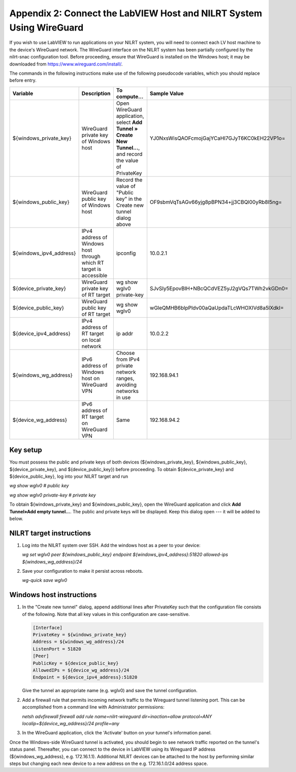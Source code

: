 
.. _appendix-2--connect-the-labview-host-and-nilrt-system-using-wireguard:

=====================================================================
Appendix 2: Connect the LabVIEW Host and NILRT System Using WireGuard
=====================================================================

If you wish to use LabVIEW to run applications on your NILRT system, you
will need to connect each LV host machine to the device's WireGuard
network. The WireGuard interface on the NILRT system has been partially
configured by the nilrt-snac configuration tool. Before proceeding,
ensure that WireGuard is installed on the Windows host; it may be
downloaded from https://www.wireguard.com/install/.

The commands in the following instructions make use of the following
pseudocode variables, which you should replace before entry.

..
    _In order to make this table fit, we need to make the font smaller and print it in landscape mode.

.. raw:: latex

    \begin{landscape}
    \scalefont{0.8}


.. tabularcolumns:: |\Y{0.2}|\Y{0.2}|\Y{0.2}|\Y{0.4}|

+-------------------------+----------------------+--------------------------------+----------------------------------------------+
| Variable                | Description          | To compute...                  | Sample Value                                 |
+=========================+======================+================================+==============================================+
| ${windows_private_key}  | WireGuard private    | Open WireGuard application,    |                                              |
|                         | key of Windows host  | select **Add Tunnel » Create   | YJ0NxsWisQAOFcmojGajYCaHI7GJyT6KC0kEH22VP1o= |
|                         |                      | New Tunnel...**, and record    |                                              |
|                         |                      | the value of PrivateKey        |                                              |
+-------------------------+----------------------+--------------------------------+----------------------------------------------+
| ${windows_public_key}   | WireGuard public key | Record the value of "Public    |                                              |
|                         | of Windows host      | key" in the Create new tunnel  | OF9sbmVqTsAGv66yjg8pBPN34+jj3CBQl00yRb8I5ng= |
|                         |                      | dialog above                   |                                              |
+-------------------------+----------------------+--------------------------------+----------------------------------------------+
|                         | IPv4 address of      | ipconfig                       | 10.0.2.1                                     |
| ${windows_ipv4_address} | Windows host through |                                |                                              |
|                         | which RT target is   |                                |                                              |
|                         | accessible           |                                |                                              |
+-------------------------+----------------------+--------------------------------+----------------------------------------------+
| ${device_private_key}   | WireGuard private    | wg show wglv0 private-key      |                                              |
|                         | key of RT target     |                                | SJvSIy5EpovBIH+NBcQCdVEZ5yJ2gVQs7TWh2vkGDn0= |
+-------------------------+----------------------+--------------------------------+----------------------------------------------+
| ${device_public_key}    | WireGuard public key | wg show wglv0                  |                                              |
|                         | of RT target         |                                | wGleQMHB6blpPldv00aQaUpdaTLcWHOXIVd8a5lXdkI= |
+-------------------------+----------------------+--------------------------------+----------------------------------------------+
| ${device_ipv4_address}  | IPv4 address of RT   | ip addr                        | 10.0.2.2                                     |
|                         | target on local      |                                |                                              |
|                         | network              |                                |                                              |
+-------------------------+----------------------+--------------------------------+----------------------------------------------+
| ${windows_wg_address}   | IPv6 address of      | Choose from IPv4 private       | 192.168.94.1                                 |
|                         | Windows host on      | network ranges, avoiding       |                                              |
|                         | WireGuard VPN        | networks in use                |                                              |
+-------------------------+----------------------+--------------------------------+----------------------------------------------+
| ${device_wg_address}    | IPv6 address of RT   | Same                           | 192.168.94.2                                 |
|                         | target on WireGuard  |                                |                                              |
|                         | VPN                  |                                |                                              |
+-------------------------+----------------------+--------------------------------+----------------------------------------------+

.. raw:: latex

    \scalefont{1}
    \end{landscape}

.. _key-setup:

^^^^^^^^^
Key setup
^^^^^^^^^

You must possess the public and private keys of both devices
(${windows_private_key}, ${windows_public_key}, ${device_private_key},
and ${device_public_key}) before proceeding. To obtain
${device_private_key} and ${device_public_key}, log into your NILRT
target and run

`wg show wglv0 # public key`

`wg show wglv0 private-key # private key`

To obtain ${windows_private_key} and ${windows_public_key}, open the
WireGuard application and click **Add Tunnel»Add empty tunnel...**. The
public and private keys will be displayed. Keep this dialog open --- it
will be added to below.


.. _nilrt-target-instructions:

^^^^^^^^^^^^^^^^^^^^^^^^^
NILRT target instructions
^^^^^^^^^^^^^^^^^^^^^^^^^

#.  Log into the NILRT system over SSH. Add the windows host as a peer to
    your device:

    `wg set wglv0 peer ${windows_public_key} endpoint ${windows_ipv4_address}:51820 allowed-ips ${windows_wg_address}/24`

#.  Save your configuration to make it persist across reboots.

    `wg-quick save wglv0`


.. _windows-host-instructions:

^^^^^^^^^^^^^^^^^^^^^^^^^
Windows host instructions
^^^^^^^^^^^^^^^^^^^^^^^^^

1.  In the "Create new tunnel" dialog, append additional lines after
    PrivateKey such that the configuration file consists of the
    following. Note that all key values in this configuration are
    case-sensitive.

    .. code-block:: ini

        [Interface]
        PrivateKey = ${windows_private_key}
        Address = ${windows_wg_address}/24
        ListenPort = 51820
        [Peer]
        PublicKey = ${device_public_key}
        AllowedIPs = ${device_wg_address}/24
        Endpoint = ${device_ipv4_address}:51820

    Give the tunnel an appropriate name (e.g. wglv0) and save the tunnel
    configuration.

#.  Add a firewall rule that permits incoming network traffic to the
    Wireguard tunnel listening port. This can be accomplished from a
    command line with Administrator permissions:

    `netsh advfirewall firewall add rule name=nilrt-wireguard dir=inaction=allow protocol=ANY localip=${device_wg_address}/24 profile=any`

#.  In the WireGuard application, click the 'Activate' button on your
    tunnel's information panel.

Once the Windows-side WireGuard tunnel is activated, you should begin to
see network traffic reported on the tunnel's status panel. Thereafter,
you can connect to the device in LabVIEW using its Wireguard IP address
(${windows_wg_address}, e.g. 172.16.1.1). Additional NILRT devices can
be attached to the host by performing similar steps but changing each
new device to a new address on the e.g. 172.16.1.0/24 address space.
